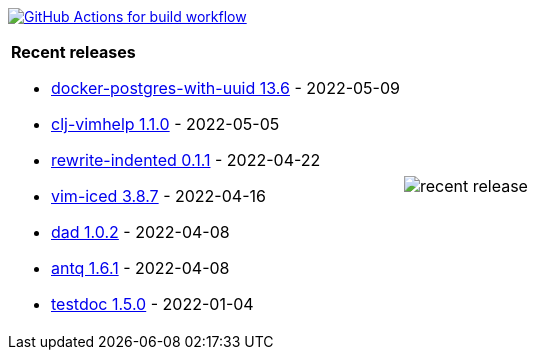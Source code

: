 image:https://github.com/liquidz/liquidz/workflows/build/badge.svg["GitHub Actions for build workflow", link="https://github.com/liquidz/liquidz/actions?query=workflow%3Abuild"]

[cols="a,a"]
|===

| *Recent releases*

- link:https://github.com/liquidz/docker-postgres-with-uuid/releases/tag/13.6[docker-postgres-with-uuid 13.6] - 2022-05-09
- link:https://github.com/liquidz/clj-vimhelp/releases/tag/1.1.0[clj-vimhelp 1.1.0] - 2022-05-05
- link:https://github.com/liquidz/rewrite-indented/releases/tag/0.1.1[rewrite-indented 0.1.1] - 2022-04-22
- link:https://github.com/liquidz/vim-iced/releases/tag/3.8.7[vim-iced 3.8.7] - 2022-04-16
- link:https://github.com/liquidz/dad/releases/tag/1.0.2[dad 1.0.2] - 2022-04-08
- link:https://github.com/liquidz/antq/releases/tag/1.6.1[antq 1.6.1] - 2022-04-08
- link:https://github.com/liquidz/testdoc/releases/tag/1.5.0[testdoc 1.5.0] - 2022-01-04

| image::https://raw.githubusercontent.com/liquidz/liquidz/master/release.png[recent release]

|===
